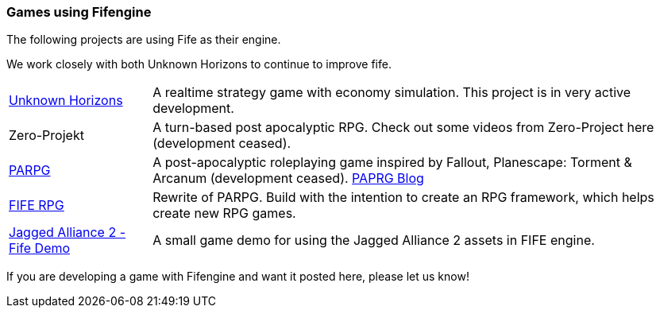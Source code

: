 [games-using-fifengine]
=== Games using Fifengine

The following projects are using Fife as their engine. 

We work closely with both Unknown Horizons to continue to improve fife.

[horizontal]
http://www.unknown-horizons.org/[Unknown Horizons]::  
    A realtime strategy game with economy simulation. This project is in very active development.
    
Zero-Projekt::
    A turn-based post apocalyptic RPG. Check out some videos from Zero-Project here (development ceased).
    
https://github.com/parpg/parpg[PARPG]::             
    A post-apocalyptic roleplaying game inspired by Fallout, Planescape: Torment & Arcanum (development ceased).
    http://blog.parpg.net/[PAPRG Blog]
    
https://github.com/fife-rpg/fife-rpg[FIFE RPG]::
    Rewrite of PARPG. Build with the intention to create an RPG framework, which helps create new RPG games.

https://github.com/selaux/ja2-fife-demo[Jagged Alliance 2 - Fife Demo]::
    A small game demo for using the Jagged Alliance 2 assets in FIFE engine.

If you are developing a game with Fifengine and want it posted here, please let us know!
